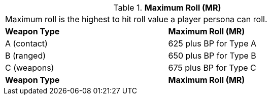 // Table 9.5 Maximum Roll (MR)
.*Maximum Roll (MR)*
[width="75%",cols="2*^",frame="all", stripes="even"]
|===
2+<|Maximum roll is the highest to hit roll value a player persona can roll. 
s|Weapon Type
s|Maximum Roll (MR)

|A (contact)
|625 plus BP for Type A

|B (ranged)
|650 plus BP for Type B

|C (weapons)
|675 plus BP for Type C

s|Weapon Type
s|Maximum Roll (MR)


|===
